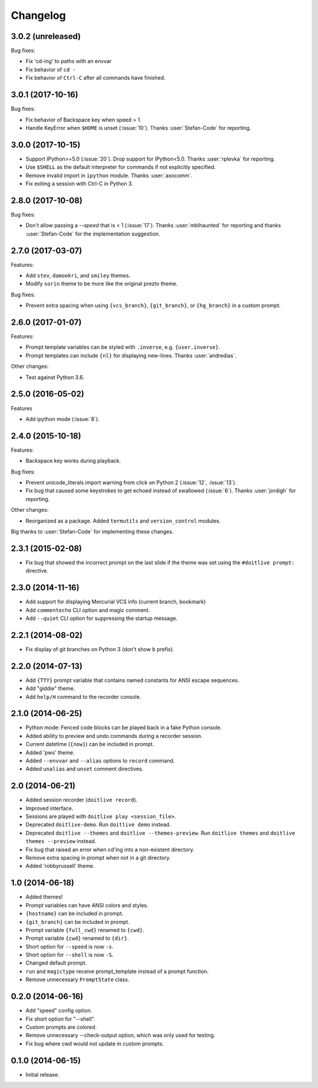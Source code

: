 Changelog
---------

3.0.2 (unreleased)
******************

Bug fixes:

- Fix 'cd-ing' to paths with an envvar
- Fix behavior of ``cd -``
- Fix behavior of ``Ctrl-C`` after all commands have finished.

3.0.1 (2017-10-16)
******************

Bug fixes:

- Fix behavior of Backspace key when speed > 1.
- Handle KeyError when ``$HOME`` is unset (:issue:`10`). Thanks :user:`Stefan-Code` for reporting.

3.0.0 (2017-10-15)
******************

- Support IPython>=5.0 (:issue:`20`). Drop support for IPython<5.0. Thanks :user:`rplevka` for
  reporting.
- Use ``$SHELL`` as the default interpreter for commands if not explicitly
  specified.
- Remove invalid import in ``ipython`` module. Thanks :user:`axocomm`.
- Fix exiting a session with Ctrl-C in Python 3.

2.8.0 (2017-10-08)
******************

Bug fixes:

- Don't allow passing a `--speed` that is < 1 (:issue:`17`). Thanks
  :user:`mblhaunted` for reporting and thanks :user:`Stefan-Code` for
  the implementation suggestion.

2.7.0 (2017-03-07)
******************

Features:

- Add ``stev``, ``damoekri``, and ``smiley`` themes.
- Modify ``sorin`` theme to be more like the original prezto theme.

Bug fixes:

- Prevent extra spacing when using ``{vcs_branch}``, ``{git_branch}``, or ``{hg_branch}`` in a custom prompt.

2.6.0 (2017-01-07)
******************

Features:

- Prompt template variables can be styled with ``.inverse``, e.g. ``{user.inverse}``.
- Prompt templates can include ``{nl}`` for displaying new-lines. Thanks :user:`andredias`.

Other changes:

- Test against Python 3.6.

2.5.0 (2016-05-02)
******************

Features

- Add ipython mode (:issue:`8`).

2.4.0 (2015-10-18)
******************

Features:

- Backspace key works during playback.

Bug fixes:

- Prevent unicode_literals import warning from click on Python 2 (:issue:`12`, :issue:`13`).
- Fix bug that caused some keystrokes to get echoed instead of swallowed (:issue:`6`). Thanks :user:`jordigh` for reporting.

Other changes:

- Reorganized as a package. Added ``termutils`` and ``version_control`` modules.

Big thanks to :user:`Stefan-Code` for implementing these changes.

2.3.1 (2015-02-08)
******************

- Fix bug that showed the incorrect prompt on the last slide if the theme was set using the ``#doitlive prompt:`` directive.

2.3.0 (2014-11-16)
******************

- Add support for displaying Mercurial VCS info (current branch, bookmark)
- Add ``commentecho`` CLI option and magic comment.
- Add ``--quiet`` CLI option for suppressing the startup message.

2.2.1 (2014-08-02)
******************

- Fix display of git branches on Python 3 (don't show ``b`` prefix).

2.2.0 (2014-07-13)
******************

- Add ``{TTY}`` prompt variable that contains named constants for ANSI escape sequences.
- Add "giddie" theme.
- Add ``help/H`` command to the recorder console.

2.1.0 (2014-06-25)
******************

- Python mode: Fenced code blocks can be played back in a fake Python console.
- Added ability to preview and undo commands during a recorder session.
- Current datetime (``{now}``) can be included in prompt.
- Added 'pws' theme.
- Added ``--envvar`` and ``--alias`` options to ``record`` command.
- Added ``unalias`` and ``unset`` comment directives.


2.0 (2014-06-21)
****************

- Added session recorder (``doitlive record``).
- Improved interface.
- Sessions are played with ``doitlive play <session_file>``.
- Deprecated ``doitlive-demo``. Run ``doitlive demo`` instead.
- Deprecated ``doitlive --themes`` and ``doitlive --themes-preview``. Run ``doitlive themes`` and ``doitlive themes --preview`` instead.
- Fix bug that raised an error when cd'ing into a non-existent directory.
- Remove extra spacing in prompt when not in a git directory.
- Added 'robbyrussell' theme.


1.0 (2014-06-18)
****************

- Added themes!
- Prompt variables can have ANSI colors and styles.
- ``{hostname}`` can be included in prompt.
- ``{git_branch}`` can be included in prompt.
- Prompt variable ``{full_cwd}`` renamed to ``{cwd}``.
- Prompt variable ``{cwd}`` renamed to ``{dir}``.
- Short option for ``--speed`` is now ``-s``.
- Short option for ``--shell`` is now ``-S``.
- Changed default prompt.
- ``run`` and ``magictype`` receive prompt_template instead of a prompt function.
- Remove unnecessary ``PromptState`` class.

0.2.0 (2014-06-16)
******************

- Add "speed" config option.
- Fix short option for "--shell".
- Custom prompts are colored.
- Remove unnecessary --check-output option, which was only used for testing.
- Fix bug where cwd would not update in custom prompts.

0.1.0 (2014-06-15)
******************

- Initial release.
